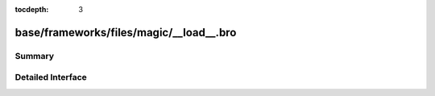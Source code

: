 :tocdepth: 3

base/frameworks/files/magic/__load__.bro
========================================



Summary
~~~~~~~

Detailed Interface
~~~~~~~~~~~~~~~~~~

